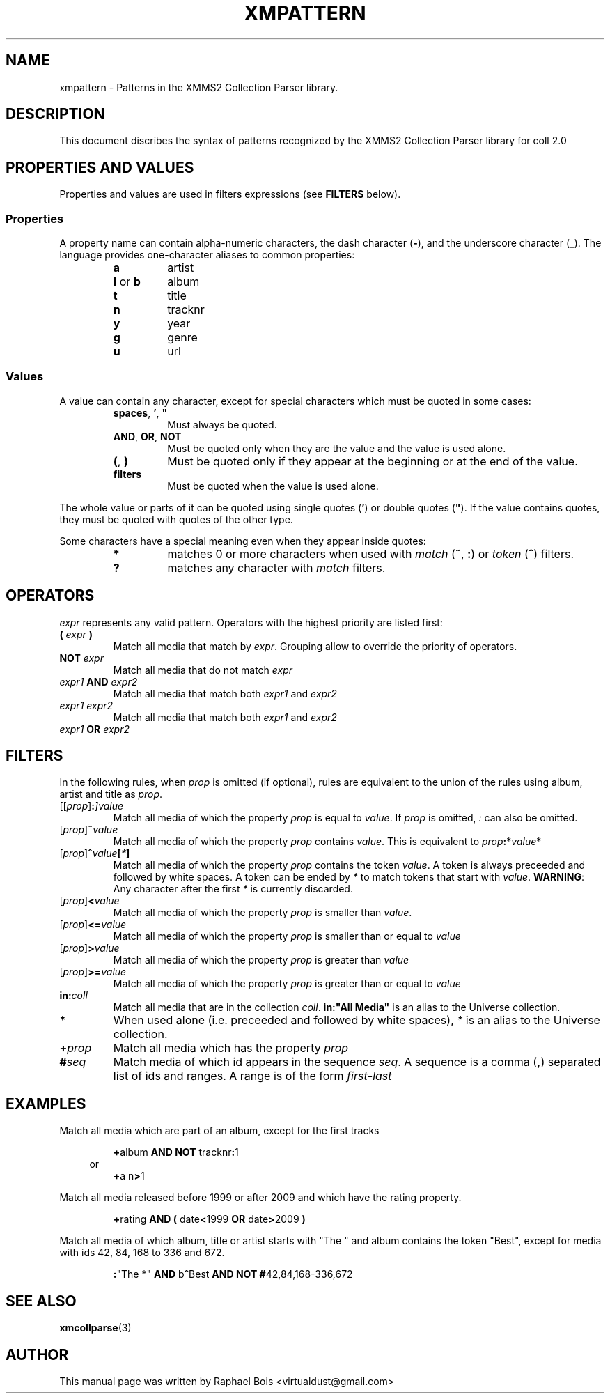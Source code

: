 .\"
.\" xmmsclient - The official XMMS2 client library
.\"
.\" xmms2-pattern.7 - Patterns syntax for XMMS2 collection parser
.\"
.\" Copyright (C) 2005-2011 XMMS2 Team
.\"
.\" Redistribution and use in source and binary forms, with or without
.\" modification, are permitted provided that the following conditions
.\" are met:
.\" 1. Redistributions of source code must retain the above copyright
.\"    notice, this list of conditions and the following disclaimer
.\"    in this position and unchanged.
.\" 2. Redistributions in binary form must reproduce the above copyright
.\"    notice, this list of conditions and the following disclaimer in the
.\"    documentation and/or other materials provided with the distribution.
.\" 3. The name of the author may not be used to endorse or promote products
.\"    derived from this software without specific prior written permission
.\"
.\" THIS SOFTWARE IS PROVIDED BY THE AUTHOR ``AS IS'' AND ANY EXPRESS OR
.\" IMPLIED WARRANTIES, INCLUDING, BUT NOT LIMITED TO, THE IMPLIED WARRANTIES
.\" OF MERCHANTABILITY AND FITNESS FOR A PARTICULAR PURPOSE ARE DISCLAIMED.
.\" IN NO EVENT SHALL THE AUTHOR BE LIABLE FOR ANY DIRECT, INDIRECT,
.\" INCIDENTAL, SPECIAL, EXEMPLARY, OR CONSEQUENTIAL DAMAGES (INCLUDING, BUT
.\" NOT LIMITED TO, PROCUREMENT OF SUBSTITUTE GOODS OR SERVICES; LOSS OF USE,
.\" DATA, OR PROFITS; OR BUSINESS INTERRUPTION) HOWEVER CAUSED AND ON ANY
.\" THEORY OF LIABILITY, WHETHER IN CONTRACT, STRICT LIABILITY, OR TORT
.\" (INCLUDING NEGLIGENCE OR OTHERWISE) ARISING IN ANY WAY OUT OF THE USE OF
.\" THIS SOFTWARE, EVEN IF ADVISED OF THE POSSIBILITY OF SUCH DAMAGE.
.\"
.TH XMPATTERN 7 "Draft 0.2" "" "Draft 0.2"
.SH NAME
xmpattern - Patterns in the XMMS2 Collection Parser library.
.SH DESCRIPTION
.PP
This document discribes the syntax of patterns recognized by the XMMS2
Collection Parser library for coll 2.0
.SH PROPERTIES AND VALUES
.PP
Properties and values are used in filters expressions (see \fBFILTERS\fP
below).
.SS Properties
.PP
A property name can contain alpha-numeric characters, the dash character
(\fB-\fP), and the underscore character (\fB_\fP). The language provides
one-character aliases to common properties:
.PP
.PD 0
.RS
.TP
.B a
artist
.TP
.BR l " or " b
album
.TP
.B t
title
.TP
.B n
tracknr
.TP
.B y
year
.TP
.B g
genre
.TP
.B u
url
.RE
.PD
.SS Values
.PP
A value can contain any character, except for special characters which must be
quoted in some cases:
.PP
.PD 0
.RS
.TP
\fBspaces\fP, \fB'\fP, \fB"\fP
Must always be quoted.
.TP
.BR AND ", " OR ", " NOT
Must be quoted only when they are the value and the value is used alone.
.TP
.BR ( ", " )
Must be quoted only if they appear at the beginning or at the end of the value.
.TP
.B filters
Must be quoted when the value is used alone.
.RE
.PD
.PP
The whole value or parts
of it can be quoted using single quotes (\fB'\fP) or double quotes (\fB"\fP).
If the value contains quotes, they must be quoted with quotes of the other type.
.PP
Some characters have a special meaning even when they appear inside quotes:
.PP
.PD 0
.RS
.TP
.B *
matches 0 or more characters when used with \fImatch\fP (\fB~\fP, \fB:\fP) or
\fItoken\fP (\fB^\fP) filters.
.TP
.B ?
matches any character with \fImatch\fP filters.
.RE
.PD
.SH OPERATORS
.PP
\fIexpr\fP represents any valid pattern. Operators with the highest priority
are listed first:
.PP
.PD 0
.TP
.BI "( " expr " )"
Match all media that match by \fIexpr\fP. Grouping allow to override the
priority of operators.
.TP
.BI "NOT " expr
Match all media that do not match \fIexpr\fP
.TP
.IB expr1 " AND " expr2
Match all media that match both \fIexpr1\fP and \fIexpr2\fP
.TP
.I expr1 expr2
Match all media that match both \fIexpr1\fP and \fIexpr2\fP
.TP
.IB expr1 " OR " expr2
.PD
.SH "FILTERS"
.PP
In the following rules, when \fIprop\fP is omitted (if optional), rules are
equivalent to the union of the rules using album, artist and title as \fIprop\fP.
.PP
.PD 0
.TP
.IB \fP[[\fIprop\fP]\fI :\fP]\fB value
Match all media of which the property \fIprop\fP is equal to \fIvalue\fP. If
\fIprop\fP is omitted, \fI:\fP can also be omitted.
.TP
.IB \fP[\fIprop\fP]\fI ~ value
Match all media of which the property \fIprop\fP contains \fIvalue\fP. This is
equivalent to \fIprop\fP\fB:\fP*\fIvalue\fP*
.TP
.IB \fP[\fIprop\fP]\fI ^ value\fP[\fI*\fP]\fI
Match all media of which the property \fIprop\fP contains the token \fIvalue\fP.
A token is always preceeded and followed by white spaces. A token can be ended
by \fI*\fP to match tokens that start with \fIvalue\fP. \fBWARNING\fP: Any
character after the first \fI*\fP is currently discarded.
.TP
.IB \fP[\fIprop\fP]\fI "<" value
Match all media of which the property \fIprop\fP is smaller than \fIvalue\fP.
.TP
.IB \fP[\fIprop\fP]\fI "<=" value
Match all media of which the property \fIprop\fP is smaller than or equal to
\fIvalue\fP
.TP
.IB \fP[\fIprop\fP]\fI ">" value
Match all media of which the property \fIprop\fP is greater than \fIvalue\fP
.TP
.IB \fP[\fIprop\fP]\fI ">=" value
Match all media of which the property \fIprop\fP is greater than or equal to
\fIvalue\fP
.TP
.BI in: \fIcoll\fP
Match all media that are in the collection \fIcoll\fP. \fBin:"All Media"\fP is
an alias to the Universe collection.
.TP
.BI *
When used alone (i.e. preceeded and followed by white spaces), \fI*\fP is an
alias to the Universe collection.
.TP
.BI + prop
Match all media which has the property \fIprop\fP
.TP
.BI # seq
Match media of which id appears in the sequence \fIseq\fP. A sequence is a
comma (\fB,\fP) separated list of ids and ranges. A range is of the form
\fIfirst\fP\fB-\fP\fIlast\fP
.PD
.SH EXAMPLES
.PP
Match all media which are part of an album, except for the first tracks
.RS
.PP
\fB+\fPalbum \fBAND\fP \fBNOT\fP tracknr\fB:\fP1
.br
.in -3n
or
.in
.br
\fB+\fPa n\fB>\fP1
.RE
.sp
.PP
Match all media released before 1999 or after 2009 and which have the rating property.
.RS
.PP
\fB+\fPrating \fBAND\fP \fB(\fP date\fB<\fP1999 \fBOR\fP date\fB>\fP2009 \fB)\fP
.RE
.sp
.PP
Match all media of which album, title or artist starts with "The " and album contains the token "Best", except for media with ids 42, 84, 168 to 336 and 672.
.RS
.PP
\fB:\fP"The *" \fBAND\fP b\fB^\fPBest \fBAND\fP \fBNOT\fP \fB#\fP42,84,168-336,672
.RE
.SH "SEE ALSO"
.BR xmcollparse (3)
.SH AUTHOR
This manual page was written by Raphael Bois <virtualdust@gmail.com>
